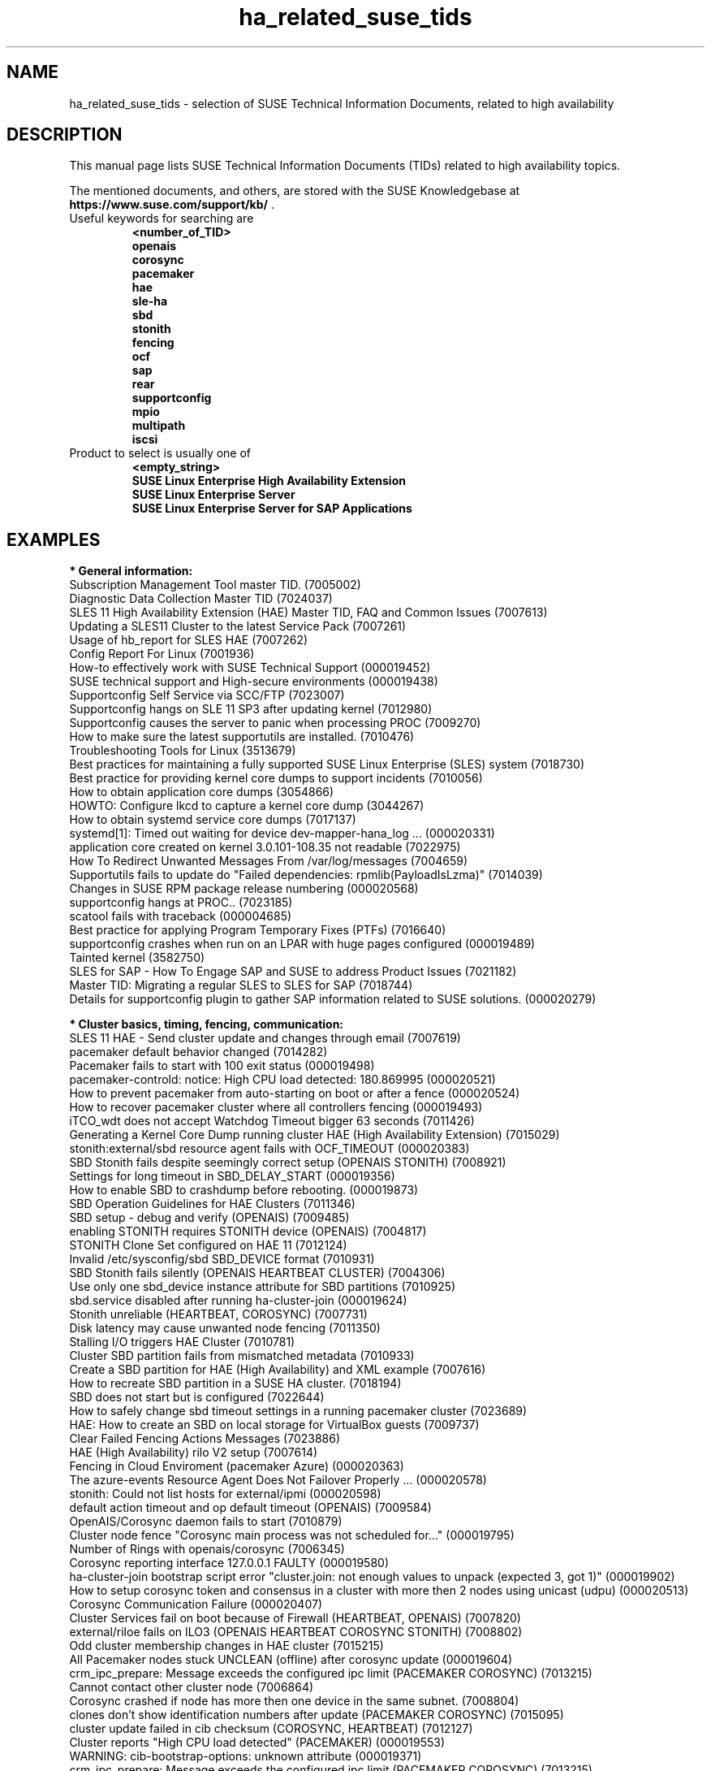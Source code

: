 .TH ha_related_suse_tids 7 "08 Mar 2022" "" "ClusterTools2"
.\"
.SH NAME
ha_related_suse_tids - selection of SUSE Technical Information Documents, related to high availability
.\"
.SH DESCRIPTION
This manual page lists SUSE Technical Information Documents (TIDs) related to
high availability topics.

The mentioned documents, and others, are stored with the SUSE Knowledgebase at
\fBhttps://www.suse.com/support/kb/\fP .
.TP
Useful keywords for searching are
.B <number_of_TID>
.br
.B openais
.br
.B corosync
.br
.B pacemaker
.br
.B hae
.br
.B sle-ha
.br
.B sbd
.br
.B stonith
.br
.B fencing
.br
.B ocf
.\".B ocfs2
.\".B ctdb
.br
.B sap
.br
.B rear
.br
.B supportconfig
.br
.B mpio
.br
.B multipath
.br
.B iscsi
.TP
Product to select is usually one of
.B <empty_string>
.br
.B SUSE Linux Enterprise High Availability Extension
.br
.B SUSE Linux Enterprise Server
.br
.B SUSE Linux Enterprise Server for SAP Applications
.\"
.SH EXAMPLES
.\"
.B * General information:
.br
Subscription Management Tool master TID. (7005002)
.br
Diagnostic Data Collection Master TID (7024037)
.br
SLES 11 High Availability Extension (HAE) Master TID, FAQ and Common Issues (7007613) 
.br
Updating a SLES11 Cluster to the latest Service Pack (7007261) 
.br
Usage of hb_report for SLES HAE (7007262) 
.br
Config Report For Linux (7001936)
.br
How-to effectively work with SUSE Technical Support (000019452)
.br
SUSE technical support and High-secure environments (000019438)
.br
Supportconfig Self Service via SCC/FTP (7023007)
.br
Supportconfig hangs on SLE 11 SP3 after updating kernel (7012980)
.br
Supportconfig causes the server to panic when processing PROC (7009270)
.br
How to make sure the latest supportutils are installed. (7010476)
.br
Troubleshooting Tools for Linux (3513679)
.br
Best practices for maintaining a fully supported SUSE Linux Enterprise (SLES) system (7018730)
.br
Best practice for providing kernel core dumps to support incidents (7010056)
.br
How to obtain application core dumps (3054866)
.br
HOWTO: Configure lkcd to capture a kernel core dump (3044267)
.br
How to obtain systemd service core dumps (7017137)
.br
systemd[1]: Timed out waiting for device dev-mapper-hana_log ... (000020331)
.br
application core created on kernel 3.0.101-108.35 not readable (7022975)
.br
How To Redirect Unwanted Messages From /var/log/messages (7004659)
.br
Supportutils fails to update do "Failed dependencies: rpmlib(PayloadIsLzma)" (7014039)
.br
Changes in SUSE RPM package release numbering (000020568) 
.br
supportconfig hangs at PROC.. (7023185)
.br
scatool fails with traceback (000004685)
.br
Best practice for applying Program Temporary Fixes (PTFs) (7016640)
.br
supportconfig crashes when run on an LPAR with huge pages configured (000019489)
.br
Tainted kernel (3582750)
.br
SLES for SAP - How To Engage SAP and SUSE to address Product Issues (7021182)
.br
Master TID: Migrating a regular SLES to SLES for SAP (7018744)
.br
Details for supportconfig plugin to gather SAP information related to SUSE solutions. (000020279)
.br

.\"
.B * Cluster basics, timing, fencing, communication:
.br
SLES 11 HAE - Send cluster update and changes through email (7007619)
.br
pacemaker default behavior changed (7014282)
.br
Pacemaker fails to start with 100 exit status (000019498)
.br
pacemaker-controld: notice: High CPU load detected: 180.869995 (000020521)
.br
How to prevent pacemaker from auto-starting on boot or after a fence (000020524)
.br
How to recover pacemaker cluster where all controllers fencing (000019493)
.br
iTCO_wdt does not accept Watchdog Timeout bigger 63 seconds (7011426) 
.br
Generating a Kernel Core Dump running cluster HAE (High Availability Extension) (7015029) 
.br
stonith:external/sbd resource agent fails with OCF_TIMEOUT (000020383)
.br
SBD Stonith fails despite seemingly correct setup (OPENAIS STONITH) (7008921) 
.br
Settings for long timeout in SBD_DELAY_START (000019356)
.br
How to enable SBD to crashdump before rebooting. (000019873)
.br
SBD Operation Guidelines for HAE Clusters (7011346) 
.br
SBD setup - debug and verify (OPENAIS) (7009485) 
.br
enabling STONITH requires STONITH device (OPENAIS) (7004817)
.br
STONITH Clone Set configured on HAE 11 (7012124)
.br
Invalid /etc/sysconfig/sbd SBD_DEVICE format (7010931)
.br
SBD Stonith fails silently (OPENAIS HEARTBEAT CLUSTER) (7004306) 
.br
Use only one sbd_device instance attribute for SBD partitions (7010925) 
.br
sbd.service disabled after running ha-cluster-join (000019624)
.br
Stonith unreliable (HEARTBEAT, COROSYNC) (7007731) 
.br
Disk latency may cause unwanted node fencing (7011350) 
.br
Stalling I/O triggers HAE Cluster (7010781) 
.br
Cluster SBD partition fails from mismatched metadata (7010933) 
.br
Create a SBD partition for HAE (High Availability) and XML example (7007616) 
.br
How to recreate SBD partition in a SUSE HA cluster. (7018194)
.br
SBD does not start but is configured (7022644)
.br
How to safely change sbd timeout settings in a running pacemaker cluster (7023689)
.br
HAE: How to create an SBD on local storage for VirtualBox guests (7009737) 
.br
Clear Failed Fencing Actions Messages (7023886)
.br
HAE (High Availability) rilo V2 setup (7007614) 
.br
Fencing in Cloud Enviroment (pacemaker Azure) (000020363)
.br
The azure-events Resource Agent Does Not Failover Properly ... (000020578)
.br
stonith: Could not list hosts for external/ipmi (000020598)
.br
default action timeout and op default timeout (OPENAIS) (7009584) 
.br
OpenAIS/Corosync daemon fails to start (7010879) 
.br
Cluster node fence "Corosync main process was not scheduled for..." (000019795)
.br
Number of Rings with openais/corosync (7006345) 
.br
Corosync reporting interface 127.0.0.1 FAULTY (000019580)
.br
ha-cluster-join bootstrap script error "cluster.join: not enough values to unpack (expected 3, got 1)" (000019902)
.br
How to setup corosync token and consensus in a cluster with more then 2 nodes using unicast (udpu) (000020513)
.br
Corosync Communication Failure (000020407)
.br
Cluster Services fail on boot because of Firewall (HEARTBEAT, OPENAIS) (7007820)
.br
external/riloe fails on ILO3 (OPENAIS HEARTBEAT COROSYNC STONITH) (7008802) 
.br
Odd cluster membership changes in HAE cluster (7015215) 
.br
All Pacemaker nodes stuck UNCLEAN (offline) after corosync update (000019604)
.br
crm_ipc_prepare: Message exceeds the configured ipc limit (PACEMAKER COROSYNC) (7013215) 
.br
Cannot contact other cluster node (7006864)
.br
Corosync crashed if node has more then one device in the same subnet. (7008804) 
.br
clones don't show identification numbers after update (PACEMAKER COROSYNC) (7015095) 
.br
cluster update failed in cib checksum (COROSYNC, HEARTBEAT) (7012127) 
.br
Cluster reports "High CPU load detected" (PACEMAKER) (000019553)
.br
WARNING: cib-bootstrap-options: unknown attribute (000019371)
.br
crm_ipc_prepare: Message exceeds the configured ipc limit (PACEMAKER COROSYNC) (7013215) 
.br
ERROR: fencing_topology not supported by the RNG schema (COROSYNC) (7012682) 
.br
Implement a fencing topology on SLES 11 SP3 / 12 High Availabilty Extension (7016042) 
.br
cib write disabled (COROSYNC) (7012126) 
.br
Incorrect TOTEM Configuration for Cluster (7012121) 
.br
One HAE node fails to start at boot with openais showing help screen (7011300) 
.br
All HAE nodes fail to start clustering after reboot (7011302) 
.br
corosync-cfgtool -r hangs in loop while resetting faulty ring (7006774) 
.br
corosync:[TOTEM] Digest does not match (000020368)
.br
Corosync Cluster Engine Failing to Startup (000019573)
.br
Troubleshooting HAE Cluster Membership (7015225) 
.br
Cannot contact other cluster node (7006864) 
.br
HAE no quorum policy for various numbers of nodes (7012110) 
.br
How to remove a node from HA pacemaker cluster (000019683)
.br
HAE requires IPv6 to be enabled (7012111) 
.br
dlm: cannot start dlm lowcomms -107 (7012160) 
.br
Increasing the number of lrmd children (7006863) 
.br
Failed cluster actions in crm_mon (7012145) 
.br
The command crm status returns Stack: unknown (000019771)
.br
HA node unable to join AD domain after applying HA SP3 (7014642) 
.br
Replacing SBD device in a running Pacemaker cluster (7021158)
.br
SBD STONITH fails to fence other node when using the fully qualified DNS name. (000019877)
.br
Mount and sbd failures leading to fencing failure (aio-max-nr too low) (7022255)
.br
Considerations for cluster nodes operating in maintenance mode with SBD Fencing (000020366)
.br
Simulating a Cluster Network Failure (7017617)
.br
Cluster reboots frequently without cause in logs (PACEMAKER) (7018594)
.br
How to determine the next Pacemaker Cluster Action (7022764)
.br
ha-cluster-join fails on syncing configuration files (7020256)
.br
corosync[35436]: [TOTEM ] sendmsg(mcast) failed (non-critical)... (7022316)
.br
Dynamically changing the Cluster Size of an UDPU HAE Cluster (000019391)
.br
The memory footprint of "corosync" process increases when it has communication problems with the other cluster Nodes (7022840)
.br
sleha-join to a cluster using udpu will not join cluster until after restart of corosync on current nodes (7021065)
.br
Preventing a Fence Race in Split Brain (COROSYNC,PACEMAKER) (7022467)
.br
Cluster node will not join after one node was upgraded. (7022565)
.br
Enable and disable maintenance mode in a High Availability Cluster (7023135)
.br
Usage of Maintenance and Managed attributes in a Cluster (Pacemaker) (000019779)
.br
fence_vmware_soap is missing (000019466)
.br

.\"
.B * Cluster resources:
.br
Corosync/CTDB and LVS performance issues (7006849) 
.br
unable to export file-system on HAE, due to size of rmtab (7008514) 
.br
All Cloned Filesystems Remount When One Node is Rebooted (7011322) 
.br
Apache won't start in SLES11 SP1 HAE Cluster (7007396) 
.br
Cluster resources failing on stop take too long to recover (7012355) 
.br
HAE Resources are not managed and won't failover (7012114) 
.br
Changing Resource Attributes without Resource Restart (PACEMAKER COROSYNC) (7012872) 
.br
oracle resource agent fails silently to start Database (COROSYNC) (7012627)
.br
Run Oracle Database by Pacemaker (000019574)
.br
Avoid Oracle "Crash Recovery" on system startup (000019554)
.br
Cluster mount succeeds but resource shows as failed (OPENAIS, OCFS2, CLUSTER) (7004243) 
.br
OCFS2 mount fails during boot (OPENAIS) (7015438) 
.br
pingd constraint is not adhered to sporadically (OPENAIS HEARTBEAT) (7008656) 
.br
Disabling of LVM Monitor in Cluster (OPENAIS HEARTBEAT) (7008620) 
.br
drbd online verify stalls (DRBD OPENAIS) (7009306) 
.br
umount of NFS exported Filesystem fails in cluster during stop (PACEMAKER COROSYNC) (7014619)
.br
Necessary NFS Server Cluster Design for NFS Client Lock Preservation (000020396)
.br
OCFS2 volume with more than 16TB fails to mount due to missing block64 option (7009624) 
.br
Cannot Perform a Filesystem Check on OCFS2 (7005238) 
.br
OCFS2 Partition Fails to Mount with No Free Slots Error (7005236) 
.br
mount.ocfs2: Cluster stack is invalid while trying to join the group (7018352)
.br
mount.ocfs2: Protocol error while mounting /dev/sdX on / (7017651)
.br
howto automatically rebuild a broken md with HAE (7008537) 
.br
Migrating an FTP resource results in connection reset (7012188) 
.br
Configuring additional block disks for XEN Virtual Machines on an HAE cluster. (7012165) 
.br
LVM cluster resources should be cluster aware (7012115) 
.br
LV is already locked with incompatible mode (000019660)
.br
How to setup a Raid1 device in a ha-cluster without using DLM (000019339)
.br
OCFS2 File System Hanging or Mounting Read Only (7008776) 
.br
OCFS2 cluster node support statement and requirements (3828044) 
.br
tunefs.ocfs2 does not handle symbolic link (7005445) 
.br
Deprecated '-O' option used in MySQL-OCF-Script (7006533) 
.br
How to create a KVM resource into HAE using ssh transport (7008168) 
.br
Dead IP Address resource fails to restart or migrate (7012073) 
.br
LVM RA reports "Improper setup detected" with exclusive (PACEMAKER COROSYNC) (7014216) 
.br
How To Configure DRBD on HA (3299772) 
.br
How to recover from drbd split brain. (7021212)
.br
Linux Heartbeat bladehpi resource agent fails (7001102) 
.br
Getting stale NFS file handle errors after cluster fail over (3714483) 
.br
Delayed outgoing packets causing NFS timeouts (000019943)
.br
Joining a CTDB cluster into a domain (7006496) 
.br
The OCF_ROOT is set to the wrong path when using the XEN live template (7002527)
.br
pingd constraint is not adhered to sporadically (OPENAIS HEARTBEAT) (7008656) 
.br
Adding a Resource with Constraints without affecting the existing ... (000019440)
.br
howto automatically rebuild a broken md with HAE (7008537) 
.br
OCFS2 cluster node support statement and requirements (3828044) 
.br
SLES 11 HAE - LSB resource will not start (7007617) 
.br
Cluster resources are not migrating when paths are lost to the SAN when using multipathing (7003637) 
.br
How to enable cluster resource tracing (7022678)
.br
Integration of sap-suse-cluster-connector does not work as expected (7023149)
.br
sap_suse_cluster_connector stuck as HAActive: FALSE (000019924)
.br
Identify unplanned start/stop of the ASCS/ERS services (000020661)
.br
Use of Filesystem resource for ASCS/ERS HA setup not possible (000019944)
.br
Updated fuser binary causing wrong processes to be terminated in SAP Netweaver ... (000019952)
.br
SAP NW cluster failover due to sapstartsrv frequent restart (000020517)
.br
Unexpected connection drop between SAP application and NetWeaver (000020518)
.br
Error when coming out of standby: hdbdaemon HDB Daemon not running (7021376)
.br
SAPHanaController running in timeout when starting SAP Hana (000019899)
.br
SAP HANA monitors timed out after 5 seconds (000020626)
.br
HA cluster takeover takes too long on HANA indexserver failure (000020845)
.br
Troubleshooting the SAPHanaSR python hook (000019865)
.br
Basic health check for two-node SAP HANA performance based model (7022984)
.br
How to re-enable replication in a two-node SAP performance based model (7023127)
.br
Showing SOK Status in Cluster Monitoring Tools Workaround (7023526)
.br
HANA SystemReplication doesn't provide SiteName to Corosync Cluster (000019754)
.br
Entry "CALLING CRM: ... rc=256" in HANA trace after upgrading SAPHanaSR-ScaleOut (000020599)
.br
PostgreSQL resource fails to start with "My data may be inconsistent" (7023166)
.br
Unable to start Oracle 12 database using High Availability Extension resource agent for Oracle (7018429)
.br
SUSE SAP Best Practice Guide Errata (7023713)
.br
SAP HANA SR Performance Optimized Scenario - Setup Guide - Errata (7023882)
.br
SAP S/4 HANA - Enqueue Replication 2 High Availability Cluster - Setup Guide - Errata (7023714)
.br
SUSE Cluster Support for SAP HANA System Replication Active / Active Read Enabled Feature (7023884)
.br
SAP Generating 'Database host operating system is not supported' alerts (7023744)
.br
Takeover not occurring as expected in SAP HANA environment on Azure (000019610)
.br
sapstartsrv does not respawn after a forceful kill of the master nameserver (7024291)
.br
Expected output results for HAGetFailoverConfig. (000019613)
.br
HAGetFailoverConfig cluster test failed with Insufficient memory (000019732)
.br
sapcontrol -function HAFailoverToNode migration fail (000020520)
.br
Pull Errors with azure-events Resource Agent on all Nodes (000019623)
.br
SAPHanaSR HANA system replication automation without layer 2 network (000020333)
.br
SAPHanaSR-showAttr fails with error "Error: NIECONN_REFUSED ..." (000020548)
.br
The vIP cluster resource does not follow the SAP HANA master ... (000019769)
.br
Pacemaker: manual resource migration (000020246)
.br
HANA fail-over and secondary recovery operations fail due to excessive os.system() execution times (000020835)
.br
Address space monitoring and HANA DB performance (000020746)
.br
HANA nodes end up having the same LPT values (000020690)
.br

.\"
.B * Related operating system settings and components:
.br
List of SUSE Linux Enterprise Server kernel (000019587)
.br
kernel-azure on PAYG images is not supported for running SAP applications (000020528)
.br
How to load the correct watchdog kernel module (7016880) 
.br
Can't open watchdog device: /dev/watchdog: Device or resource busy (7008216)
.br
Estimate Multipath Timeouts (7016305) 
.\".br
.\"Understanding the use of Direct_IO (7003996)
.br
Troubleshooting SLES Multipathing (MPIO) problems (3231766)
.br
Troubleshooting boot issues (multipath with lvm). (7022520)
.br
Usage of Regular Expressions (regexes) to identify devices is not recommended for use in /etc/mulitpath.conf (7018191)
.br
HOWTO: Add, Resize and Remove LUN without restarting SLES or OES Linux (7009660)
.br
How to Expand a filesystem on a Multipath-Enabled LUN (3129645)
.br
Dynamically adding storage for use with multipath I/O (3000817)
.br
Installing SUSE Linux Enterprise Server 15 SP1 on a system using both Multipath and Raid fails (000019503)
.br
Using the "find_multipaths yes" option in multipath.conf (000019511)
.br
Can't open /dev/mapper/mpath* exclusively. Mounted filesystem? (7012050)
.br
mkinitrd doesn't include the correct bindings_file (7003710)
.br
Multipath Blacklisting Local Disks (3970086)
.br
Device-mapper does not use all available paths to a SAN (7005564)
.br
Static load balancing in Device-Mapper Multipathing (DM-MPIO) (3858277)
.br
Unnecessary spaces in "multipath -l" command output (7014442)
.br
After server reboot multipath shows no paths. (7016832)
.br
Recommendations for the usage of user_friendly_names in multipath configurations (7001133)
.br
Using a large number of LUNs and/or paths with MPIO (7008051)
.br
Fiber attached Multipathed volume mounts as read only (7001766)
.br
Crash Kernel Boot Runs Out of Memory and Fails With Large Logical Unit Number (LUN) Configurations (7016542)
.br
Unkillable processes in state D when all paths to a volume are down (7001880)
.br
Enabling multipathing in autoyast Installations (7009981)
.br
HOWTO: Boot from a SAN with Multipath (MPIO) (7008995)
.br
Using LVM on Multipath (DM MPIO) Devices (7007498)
.br
Basic LVM Health Check (7002759)
.br
Found duplicate Physical Volumes (PV) (7002287)
.br
Duplicate LVM Volume Group Warning (7003547)
.br
Configure kernel core dump capture (3374462)
.br
Troubleshooting Application Crash or Core Dump (7004526)
.br
Generating a Kernel Core Dump Analysis File (7010484)
.br
System crash or unexpected reboot - Which info is needed by Novell Technical Services for a root cause analysis? (7010249) 
.br
HP iLO not able to trigger a kernel crashdump (7013475)
.br
Low write performance on SLES 11 servers with large RAM (7010287)
.br
Important difference in timing of I/O writes in SLE 12 (7015931)
.br
Partial record errors when writing over NFS to zOS (7012647)
.br
possible Timeout of NFSv4 Export during failover or restart (000019414)
.br
Winbind and SAP application coredumps in __nscd_get_nl_timestamp() (000019920)
.br
Performance loss when writing large files over NFS, on kernel 4.12.14 (SLES 12 SP4 or higher) (000019615)
.br
NFS file system is hung. New mount attempts hang also. (000019722)
.br
Overcommit Memory in SLES (7002775)
.br
Recommended SUSE SLES 4 SAP Settings (7024082)
.br
SAP Generating 'Database host operating system is not supported' alerts (000019412)
.br
SLES for SAP 12 Package Conflict Errors After Fresh Install (000019409)
.br
tuned-adm fails to set kernel scheduler for block devices (7024212)
.br
NTP fails to access time server on system boot. (3435100) 
.br
NTP issue with VMWare (7008544) 
.br
Time drifting when running a Linux guest under VMware ESX server (3858673) 
.br
Clocksource "tsc" not available on virtual environment (000019562)
.br
NTP server does not resolve host names (7016873)
.br
NTP start command produces a warning about Cryptographic keys dir (7016814) 
.br
NTP not working properly in Cloud (NTP) (000019557)
.br
Fixes and workaround to avoid issues caused by Leap Second 2015 (7016150) 
.br
Leap second issues - June 30, 2012 (7010351) 
.br
Patch recommendations to avoid issues caused by Leap Second 2015 (7016150) 
.br
Leap Second - test cases (7016355) 
.br
Hardware Clock having wrong time on cluster node (7011375) 
.br
Software repositories in SUSE Linux Enterprise 11 Service Pack 2 (7010225) 
.br
Packages from one version of SLES to another are missing (7003311) 
.br
Possible reasons for suse_register to return improper code (7014777) 
.br
Joining a CTDB cluster into a domain (7006496)
.br
Using mdadm to send e-mail alerts for RAID failures (7001034) 
.br
.\"Cannot apply a SLES 11 HA (High Availability) bundle (7008777)
.br
ReaR does not support servers with SAN-attached storage/SAN boot (7008030) 
.br
ReaR rescue environment fails to load on Blade Hardware (7008029) 
.br
Frequent ACPI errors starting with SMBus or IPMI write requires Buffer of length 42. (7010449)
.br
IPMI driver can be unloaded when being accessed by user space (000019602)
.br
XFS metadata corruption and invalid checksum on SAP Hana servers (7022921)
.br
XFS "barrier/nobarrier" mount options have been completely deprecated starting from SLES15 SP2 (000020240)
.br
Handling failed NFS share in SUSE HA cluster for HANA system replication (000019904)
.br
SAP Instances failed stop on shutdown (PACEMAKER, SYSTEMD, SAP) (7022671)
.br
How to patch a SAP Application Pacemaker Cluster (000020268)
.br
SAP on SLES shows Error: NIECONN_REFUSED in the logs (7023236)
.br
Indepth HANA Cluster Debug Data Collection (PACEMAKER, SAP) (7022702)
.br
How to prevent certain values in limits.conf from being changed by saptune (7023104)
.br
Unable to set SAP Note 1680803 recommendations for NRREQ using saptune (000020344)
.br
SLES for SAP Upgrade returns: "Error: Product SLES for SAP Applications will be automatically removed" (7018571)
.br
Memory, I/O and DefaultTasksMax related considerations for SLES for SAP servers with huge memory (7021211)
.br
DefaultTasksMax / TasksMax / UserTasksMax (000015901)
.br
Unable to set kernel.shmmni to a value greated than 32k (32768) (000020403)
.br
Systemd KillMode=none (000020394)
.br
Kernel-bigmem for SAP HANA environments on ppc64 (7018408)
.br
Long Client hang to Cluster after failover of ERS Instance (7023324)
.br
"cgroup: fork rejected by pids controller in..." found in system log (7022001)
.br
Reading /proc//maps and /proc//numa_maps takes long (7019001) 
.br
CVE-2016-2183: openssl: Birthday attacks on 64-bit block ciphers aka triple-des (SWEET32) (7017985)
.br
How to recover from BTRFS errors (7018181)
.br
System crash during a BTRFS maintenance task (000019638)
.br
SLES 12 /etc/sysconfig/nfs is not honoring NFSV4LEASETIME (7016918)
.br
Explanation of NFS mount options: nconnect=, nosharetransport, sharetransport= (000019933)
.br
Rear backup fails with "No space left on device" errors (7022152)
.br
Multipath Drive Failed with queue_if_no_path after All Paths Failed (7022310)
.br
Systemd-udev-settle timing out (7022681)
.br
System hangs on reboot if 'google-shutdown-scripts.service' is enabled (000020378)
.br
Communications fail between Azure Load Balancer and SLE instance (000019510)
.br
TCP SYN packets intermittently go unanswered (7023254)
.br
ALUA port group messages (7023021)
.br
BTRFS filesystem going readonly on balance operation. (7018233)
.br
How to resize/extend a btrfs formatted root partition (7018329)
.br
btrfs - No space left on device (7018361)
.br
Deleting file on btrfs partition gives "No space left on device"  (7011860)
.br
System lock up after XFS reporting possible memory allocation ... (7023344)
.br
System hang/freeze with a high number of tasks waiting for McAfee ... (000020332)
.br
Master TID: Migrating a regular SLES to SLES for SAP (7018744)
.br
Database Errors with Kernel 3.0.101-108.57 and 3.0.101-108.60 (7023167)
.br
Read-only or corrupted filesystem after fstrim operation on Eternus ... (7022268)
.br
Error 'CDB: Unmap/Read sub-channel TIMEOUT_ERROR' on Nutanix Virtual Machines (7022293)
.br
lpar boot fails: "blk_cloned_rq_check_limits: over max size limit" (7017750)
.br
Customizing persistent device names for an iSCSI disk (3684654)
.br
Disabling fstrim - under which conditions? (7023805)
.br
Storage Performance Appears To Degrade After Upgrading To Later Service Packs (7023896)
.br
Application suffers an unexpected timeout with specific kernel versions. (7023997)
.br
iSCSI LIO configuration with targetcli fails to saveconfig or exit (7022130)
.br
Slow boot boot initialization on machines with Intel Optane DC Memory causing auto-mount to fail (7023909)
.br
no /dev/disk/by-id for scsi LUNs on VMWare ESX (7002966)
.br
System crashes when the system is rebooted with SR-IOV enabled QLogic cards (000019630)
.br
System with FCoE connected devices fails to boot randomly due to wicked ordering cycle problems (000019889)
.br
error: fork: Resource temporarily unavailable (000020612)
.br
Considerations for dealing with correctable memory error messages (7022118)
.br
vPMEM memory backed namespaces configured as a dump target for kdump/fadump takes a long time to save dump files (000019570)
.br
Hot plugging/unplugging of pmem memory having a size that is not in multiples of a specific size can lead to kernel panics (000019567)
.br
Configuring Persistent Memory Devices (PMEM) results in booting to the recovery shell (000019517)
.br
Unable to create XFS Filesystem on a PMEM (Persistent Memory) device (000019445)
.br
NVMe drive is not detected after multiple hot plug operations (000019625)
.br
NVMe drive is not accessible in UEFI mode with Intel Rapid RAID mode on (000019441)
.br
Making changes to VMware pvscsi driver parameters aligned with SAP recomendations (000019614)
.br
saptune: WARNING saptune.io.go:66: 'noop' is not a valid scheduler for device (000019572)
.br
sapconf: tuned.utils.commands: Writing to file /sys/block/.../queue/scheduler error: [Errno 22] Invalid argument (000019575)
.br
Azure Load-Balancer Detection Hardening (000019536)
.br
Pagecache bug can lead to hangs on SLES for SAP (000019479)
.br
System hang caused by vm.pagecache_limit_mb (000020418)
.br
How to use fsperf and blktrace to quantify IO subsystem performance (000019465)
.br
How to patch a SAP Application Pacemaker Cluster (000020268)
.br
SAP license verification fails after upgrade to SLES12 SP5 due to system UUID change (000019647)

.\" .br TODO Oracle 7023167
.\"
.SH BUGS
Feedback is welcome, please mail to feedback@suse.com
.\"
.SH SEE ALSO
\fBClusterTools2\fR(7) , \fBcs_show_cluster_patterns\fR(8), \fBcs_show_error_patterns\fR(8),
.br
https://www.suse.com/products/highavailability/ , 
.br
https://www.suse.com/releasenotes/x86_64/SLE-HA/15-SP3/ ,
.br
https://www.suse.com/documentation/sle-ha-15-SP3/ ,
.br
https://documentation.suse.com/sles/15-SP3/single-html/SLES-storage/#book-storage
.br
https://documentation.suse.com/sles-sap/15-SP3/
.\"
.SH COPYRIGHT
(c) 2015-2018 SUSE Linux GmbH, Germany.
.br
(c) 2018-2020 SUSE Software Solutions Germany GmbH, Germany.
.br
ClusterTools2 comes with ABSOLUTELY NO WARRANTY.
.br
For details see the GNU General Public License at
http://www.gnu.org/licenses/gpl.html
.\"
